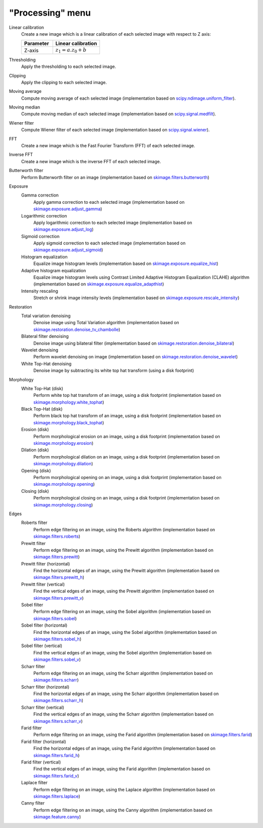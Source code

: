 "Processing" menu
=================

.. image:: /images/shots/i_processing.png

Linear calibration
    Create a new image which is a linear calibration
    of each selected image with respect to Z axis:

    .. list-table::
        :header-rows: 1
        :widths: 40, 60

        * - Parameter
          - Linear calibration
        * - Z-axis
          - :math:`z_{1} = a.z_{0} + b`

Thresholding
    Apply the thresholding to each selected image.

Clipping
    Apply the clipping to each selected image.

Moving average
    Compute moving average of each selected image
    (implementation based on `scipy.ndimage.uniform_filter <https://docs.scipy.org/doc/scipy/reference/generated/scipy.ndimage.uniform_filter.html>`_).

Moving median
    Compute moving median of each selected image
    (implementation based on `scipy.signal.medfilt <https://docs.scipy.org/doc/scipy/reference/generated/scipy.signal.medfilt.html>`_).

Wiener filter
    Compute Wiener filter of each selected image
    (implementation based on `scipy.signal.wiener <https://docs.scipy.org/doc/scipy/reference/generated/scipy.signal.wiener.html>`_).

FFT
    Create a new image which is the Fast Fourier Transform (FFT)
    of each selected image.

Inverse FFT
    Create a new image which is the inverse FFT of each selected image.

Butterworth filter
    Perform Butterworth filter on an image
    (implementation based on `skimage.filters.butterworth <https://scikit-image.org/docs/stable/api/skimage.filters.html#skimage.filters.butterworth>`_)

Exposure
    Gamma correction
        Apply gamma correction to each selected image
        (implementation based on `skimage.exposure.adjust_gamma <https://scikit-image.org/docs/stable/api/skimage.exposure.html#skimage.exposure.adjust_gamma>`_)

    Logarithmic correction
        Apply logarithmic correction to each selected image
        (implementation based on `skimage.exposure.adjust_log <https://scikit-image.org/docs/stable/api/skimage.exposure.html#skimage.exposure.adjust_log>`_)

    Sigmoid correction
        Apply sigmoid correction to each selected image
        (implementation based on `skimage.exposure.adjust_sigmoid <https://scikit-image.org/docs/stable/api/skimage.exposure.html#skimage.exposure.adjust_sigmoid>`_)

    Histogram equalization
        Equalize image histogram levels
        (implementation based on `skimage.exposure.equalize_hist <https://scikit-image.org/docs/stable/api/skimage.exposure.html#skimage.exposure.equalize_hist>`_)

    Adaptive histogram equalization
        Equalize image histogram levels using Contrast Limited Adaptive Histogram Equalization (CLAHE) algorithm
        (implementation based on `skimage.exposure.equalize_adapthist <https://scikit-image.org/docs/stable/api/skimage.exposure.html#skimage.exposure.equalize_adapthist>`_)

    Intensity rescaling
        Stretch or shrink image intensity levels
        (implementation based on `skimage.exposure.rescale_intensity <https://scikit-image.org/docs/stable/api/skimage.exposure.html#skimage.exposure.rescale_intensity>`_)

Restoration
    Total variation denoising
        Denoise image using Total Variation algorithm
        (implementation based on `skimage.restoration.denoise_tv_chambolle <https://scikit-image.org/docs/stable/api/skimage.restoration.html#denoise-tv-chambolle>`_)

    Bilateral filter denoising
        Denoise image using bilateral filter
        (implementation based on `skimage.restoration.denoise_bilateral <https://scikit-image.org/docs/stable/api/skimage.restoration.html#denoise-bilateral>`_)

    Wavelet denoising
        Perform wavelet denoising on image
        (implementation based on `skimage.restoration.denoise_wavelet <https://scikit-image.org/docs/stable/api/skimage.restoration.html#denoise-wavelet>`_)

    White Top-Hat denoising
        Denoise image by subtracting its white top hat transform
        (using a disk footprint)

Morphology
    White Top-Hat (disk)
        Perform white top hat transform of an image, using a disk footprint
        (implementation based on `skimage.morphology.white_tophat <https://scikit-image.org/docs/stable/api/skimage.morphology.html#skimage.morphology.white_tophat>`_)

    Black Top-Hat (disk)
        Perform black top hat transform of an image, using a disk footprint
        (implementation based on `skimage.morphology.black_tophat <https://scikit-image.org/docs/stable/api/skimage.morphology.html#skimage.morphology.black_tophat>`_)

    Erosion (disk)
        Perform morphological erosion on an image, using a disk footprint
        (implementation based on `skimage.morphology.erosion <https://scikit-image.org/docs/stable/api/skimage.morphology.html#skimage.morphology.erosion>`_)

    Dilation (disk)
        Perform morphological dilation on an image, using a disk footprint
        (implementation based on `skimage.morphology.dilation <https://scikit-image.org/docs/stable/api/skimage.morphology.html#skimage.morphology.dilation>`_)

    Opening (disk)
        Perform morphological opening on an image, using a disk footprint
        (implementation based on `skimage.morphology.opening <https://scikit-image.org/docs/stable/api/skimage.morphology.html#skimage.morphology.opening>`_)

    Closing (disk)
        Perform morphological closing on an image, using a disk footprint
        (implementation based on `skimage.morphology.closing <https://scikit-image.org/docs/stable/api/skimage.morphology.html#skimage.morphology.closing>`_)

Edges
    Roberts filter
        Perform edge filtering on an image, using the Roberts algorithm
        (implementation based on `skimage.filters.roberts <https://scikit-image.org/docs/stable/api/skimage.filters.html#skimage.filters.roberts>`_)

    Prewitt filter
        Perform edge filtering on an image, using the Prewitt algorithm
        (implementation based on `skimage.filters.prewitt <https://scikit-image.org/docs/stable/api/skimage.filters.html#skimage.filters.prewitt>`_)

    Prewitt filter (horizontal)
        Find the horizontal edges of an image, using the Prewitt algorithm
        (implementation based on `skimage.filters.prewitt_h <https://scikit-image.org/docs/stable/api/skimage.filters.html#skimage.filters.prewitt_h>`_)

    Prewitt filter (vertical)
        Find the vertical edges of an image, using the Prewitt algorithm
        (implementation based on `skimage.filters.prewitt_v <https://scikit-image.org/docs/stable/api/skimage.filters.html#skimage.filters.prewitt_v>`_)

    Sobel filter
        Perform edge filtering on an image, using the Sobel algorithm
        (implementation based on `skimage.filters.sobel <https://scikit-image.org/docs/stable/api/skimage.filters.html#skimage.filters.sobel>`_)

    Sobel filter (horizontal)
        Find the horizontal edges of an image, using the Sobel algorithm
        (implementation based on `skimage.filters.sobel_h <https://scikit-image.org/docs/stable/api/skimage.filters.html#skimage.filters.sobel_h>`_)

    Sobel filter (vertical)
        Find the vertical edges of an image, using the Sobel algorithm
        (implementation based on `skimage.filters.sobel_v <https://scikit-image.org/docs/stable/api/skimage.filters.html#skimage.filters.sobel_v>`_)

    Scharr filter
        Perform edge filtering on an image, using the Scharr algorithm
        (implementation based on `skimage.filters.scharr <https://scikit-image.org/docs/stable/api/skimage.filters.html#skimage.filters.scharr>`_)

    Scharr filter (horizontal)
        Find the horizontal edges of an image, using the Scharr algorithm
        (implementation based on `skimage.filters.scharr_h <https://scikit-image.org/docs/stable/api/skimage.filters.html#skimage.filters.scharr_h>`_)

    Scharr filter (vertical)
        Find the vertical edges of an image, using the Scharr algorithm
        (implementation based on `skimage.filters.scharr_v <https://scikit-image.org/docs/stable/api/skimage.filters.html#skimage.filters.scharr_v>`_)

    Farid filter
        Perform edge filtering on an image, using the Farid algorithm
        (implementation based on `skimage.filters.farid <https://scikit-image.org/docs/stable/api/skimage.filters.html#skimage.filters.farid>`_)

    Farid filter (horizontal)
        Find the horizontal edges of an image, using the Farid algorithm
        (implementation based on `skimage.filters.farid_h <https://scikit-image.org/docs/stable/api/skimage.filters.html#skimage.filters.farid_h>`_)

    Farid filter (vertical)
        Find the vertical edges of an image, using the Farid algorithm
        (implementation based on `skimage.filters.farid_v <https://scikit-image.org/docs/stable/api/skimage.filters.html#skimage.filters.farid_v>`_)

    Laplace filter
        Perform edge filtering on an image, using the Laplace algorithm
        (implementation based on `skimage.filters.laplace <https://scikit-image.org/docs/stable/api/skimage.filters.html#skimage.filters.laplace>`_)

    Canny filter
        Perform edge filtering on an image, using the Canny algorithm
        (implementation based on `skimage.feature.canny <https://scikit-image.org/docs/stable/api/skimage.feature.html#skimage.feature.canny>`_)
